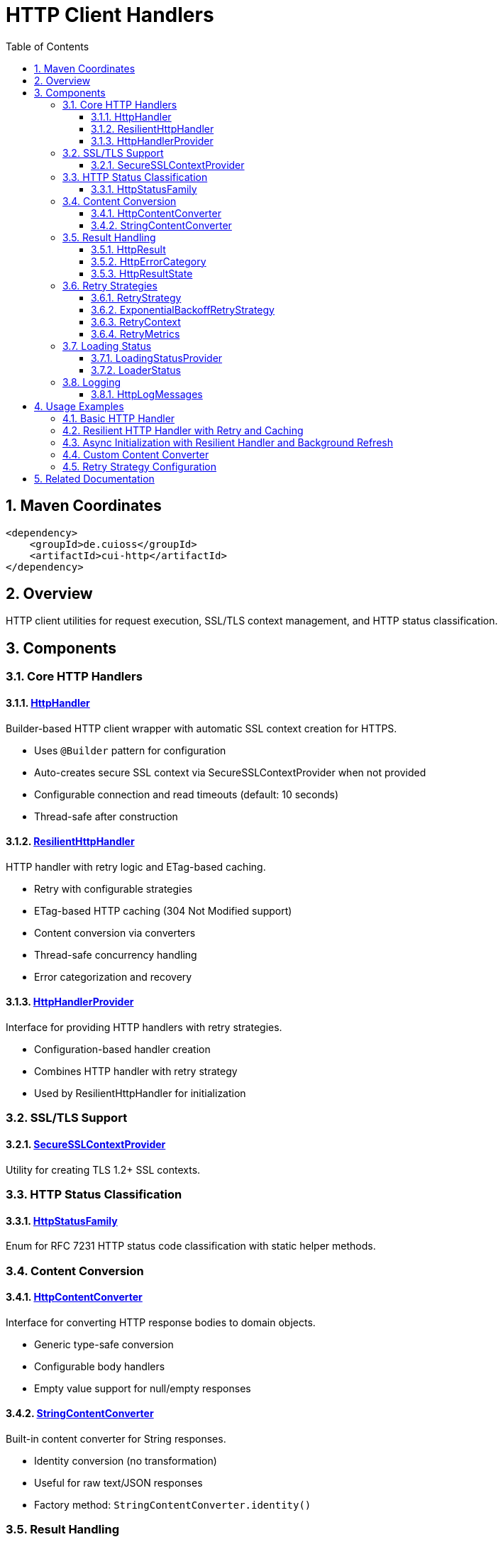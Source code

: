 = HTTP Client Handlers
:toc: left
:toclevels: 3
:toc-title: Table of Contents
:sectnums:
:source-highlighter: highlight.js

toc::[]

== Maven Coordinates

[source,xml]
----
<dependency>
    <groupId>de.cuioss</groupId>
    <artifactId>cui-http</artifactId>
</dependency>
----

== Overview

HTTP client utilities for request execution, SSL/TLS context management, and HTTP status classification.

== Components

=== Core HTTP Handlers

==== xref:../src/main/java/de/cuioss/http/client/handler/HttpHandler.java[HttpHandler]

Builder-based HTTP client wrapper with automatic SSL context creation for HTTPS.

* Uses `@Builder` pattern for configuration
* Auto-creates secure SSL context via SecureSSLContextProvider when not provided
* Configurable connection and read timeouts (default: 10 seconds)
* Thread-safe after construction

==== xref:../src/main/java/de/cuioss/http/client/ResilientHttpHandler.java[ResilientHttpHandler]

HTTP handler with retry logic and ETag-based caching.

* Retry with configurable strategies
* ETag-based HTTP caching (304 Not Modified support)
* Content conversion via converters
* Thread-safe concurrency handling
* Error categorization and recovery

==== xref:../src/main/java/de/cuioss/http/client/HttpHandlerProvider.java[HttpHandlerProvider]

Interface for providing HTTP handlers with retry strategies.

* Configuration-based handler creation
* Combines HTTP handler with retry strategy
* Used by ResilientHttpHandler for initialization

=== SSL/TLS Support

==== xref:../src/main/java/de/cuioss/http/client/handler/SecureSSLContextProvider.java[SecureSSLContextProvider]

Utility for creating TLS 1.2+ SSL contexts.

=== HTTP Status Classification

==== xref:../src/main/java/de/cuioss/http/client/handler/HttpStatusFamily.java[HttpStatusFamily]

Enum for RFC 7231 HTTP status code classification with static helper methods.

=== Content Conversion

==== xref:../src/main/java/de/cuioss/http/client/converter/HttpContentConverter.java[HttpContentConverter]

Interface for converting HTTP response bodies to domain objects.

* Generic type-safe conversion
* Configurable body handlers
* Empty value support for null/empty responses

==== xref:../src/main/java/de/cuioss/http/client/converter/StringContentConverter.java[StringContentConverter]

Built-in content converter for String responses.

* Identity conversion (no transformation)
* Useful for raw text/JSON responses
* Factory method: `StringContentConverter.identity()`

=== Result Handling

==== xref:../src/main/java/de/cuioss/http/client/result/HttpResult.java[HttpResult]

Sealed interface for HTTP operation results with type-safe pattern matching.

* Success/Failure record types
* ETag support for cache optimization
* HTTP status code tracking
* Error categorization via HttpErrorCategory
* Factory methods for common scenarios

==== xref:../src/main/java/de/cuioss/http/client/result/HttpErrorCategory.java[HttpErrorCategory]

Error categorization for HTTP operations.

* `NETWORK_ERROR` - Connection failures, timeouts
* `SERVER_ERROR` - 5xx responses
* `CLIENT_ERROR` - 4xx responses
* `INVALID_CONTENT` - Content conversion failures
* Retry eligibility determination

==== xref:../src/main/java/de/cuioss/http/client/result/HttpResultState.java[HttpResultState]

HTTP-specific result states extending CUI result framework.

=== Retry Strategies

==== xref:../src/main/java/de/cuioss/http/client/retry/RetryStrategy.java[RetryStrategy]

Interface for HTTP retry strategies with built-in implementations.

* `RetryStrategy.none()` - No retry
* `RetryStrategies.exponentialBackoff()` - Exponential backoff with jitter
* Custom strategies via ExponentialBackoffRetryStrategy builder
* Configurable max attempts and delays

==== xref:../src/main/java/de/cuioss/http/client/retry/ExponentialBackoffRetryStrategy.java[ExponentialBackoffRetryStrategy]

Exponential backoff implementation with jitter.

* Default: 3 attempts, 1s initial delay, 2x multiplier
* Random jitter to distribute retry timing
* Maximum delay capped at 30 seconds

==== xref:../src/main/java/de/cuioss/http/client/retry/RetryContext.java[RetryContext]

Context information passed to retry strategies.

* Tracks attempt count
* Provides last exception
* HTTP response details when available

==== xref:../src/main/java/de/cuioss/http/client/retry/RetryMetrics.java[RetryMetrics]

Metrics collection for retry operations.

* Total attempts
* Successful/failed counts
* Timing information
* Success rate calculation

=== Loading Status

==== xref:../src/main/java/de/cuioss/http/client/LoadingStatusProvider.java[LoadingStatusProvider]

Interface for components providing loading status.

==== xref:../src/main/java/de/cuioss/http/client/LoaderStatus.java[LoaderStatus]

Enum representing loader states.

* `UNDEFINED` - Initial state
* `IN_PROGRESS` - Currently loading
* `ERROR` - Load failed
* `OK` - Successfully loaded

=== Logging

==== xref:../src/main/java/de/cuioss/http/client/HttpLogMessages.java[HttpLogMessages]

Centralized log messages for HTTP operations.

* Structured logging with CuiLogger
* Consistent error codes
* Debug, info, warning, and error levels

== Usage Examples

=== Basic HTTP Handler

[source,java]
----
HttpHandler handler = HttpHandler.builder()
    .uri("https://api.example.com/data")
    .connectionTimeoutSeconds(10)
    .readTimeoutSeconds(30)
    .build();

HttpClient client = handler.createHttpClient();
HttpRequest request = handler.requestBuilder()
    .GET()
    .build();
HttpResponse<String> response = client.send(request, HttpResponse.BodyHandlers.ofString());

if (HttpStatusFamily.isSuccess(response.statusCode())) {
    processData(response.body());
}
----

=== Resilient HTTP Handler with Retry and Caching

This example demonstrates the typical resilience pattern using `ResilientHttpHandler` with ETag-based caching, retry logic, and synchronous access.

[source,java]
----
// Create handler provider with retry strategy
HttpHandlerProvider provider = new HttpHandlerProvider() {
    @Override
    public HttpHandler getHttpHandler() {
        return HttpHandler.builder()
            .uri("https://api.example.com/data")
            .connectionTimeoutSeconds(10)
            .readTimeoutSeconds(30)
            .build();
    }

    @Override
    public RetryStrategy getRetryStrategy() {
        // 3 attempts with exponential backoff (1s, 2s, 4s)
        return RetryStrategies.exponentialBackoff();
    }
};

// Create resilient handler with string conversion
ResilientHttpHandler<String> resilientHandler = new ResilientHttpHandler<>(
    provider.getHttpHandler(),
    provider.getRetryStrategy(),
    StringContentConverter.identity()
);

// Load with automatic retry and caching
HttpResult<String> result = resilientHandler.load();

if (result.isSuccess()) {
    result.getContent().ifPresent(content -> {
        processContent(content);
        // ETag available for cache optimization
        result.getETag().ifPresent(etag -> logger.debug("Cached with ETag: {}", etag));
    });
    // Next load() call may return 304 Not Modified with cached content
} else {
    // Handle error with detailed information
    result.getErrorMessage().ifPresent(msg -> logger.error("Load failed: {}", msg));
    HttpErrorCategory category = result.getErrorCategory();

    if (result.isRetryable()) {
        logger.info("Retryable error ({}), will retry", category);
    } else {
        logger.error("Non-retryable error ({}), giving up", category);
    }
}
----

=== Async Initialization with Resilient Handler and Background Refresh

This comprehensive example demonstrates the typical async resilience pattern used in production scenarios. It shows `CompletableFuture`-based initialization, status tracking, and background refresh - the preferred approach for resilient systems.

[source,java]
----
/**
 * Example loader component showing async initialization pattern with ResilientHttpHandler.
 * This pattern is commonly used when:
 * - Initial load may be slow (network latency, discovery, retries)
 * - Application startup should not block on data loading
 * - Background refresh is needed to keep data current
 * - Status monitoring is required for health checks
 */
public class AsyncDataLoader implements LoadingStatusProvider, AutoCloseable {

    private static final CuiLogger LOGGER = new CuiLogger(AsyncDataLoader.class);

    private final HttpHandlerProvider handlerProvider;
    private final ScheduledExecutorService scheduler;
    private final AtomicReference<LoaderStatus> status = new AtomicReference<>(LoaderStatus.UNDEFINED);
    private final AtomicReference<ResilientHttpHandler<String>> httpHandler = new AtomicReference<>();
    private final AtomicReference<String> currentData = new AtomicReference<>();
    private final AtomicReference<ScheduledFuture<?>> refreshTask = new AtomicReference<>();
    private final int refreshIntervalSeconds;

    public AsyncDataLoader(HttpHandlerProvider handlerProvider,
                          ScheduledExecutorService scheduler,
                          int refreshIntervalSeconds) {
        this.handlerProvider = handlerProvider;
        this.scheduler = scheduler;
        this.refreshIntervalSeconds = refreshIntervalSeconds;
    }

    /**
     * Asynchronous initialization - does not block caller.
     * Returns CompletableFuture to allow non-blocking startup and status tracking.
     */
    public CompletableFuture<LoaderStatus> initialize() {
        // Execute initialization asynchronously to avoid blocking application startup
        return CompletableFuture.supplyAsync(() -> {
            status.set(LoaderStatus.IN_PROGRESS);

            // Create resilient handler with retry strategy
            ResilientHttpHandler<String> handler = new ResilientHttpHandler<>(
                handlerProvider.getHttpHandler(),
                handlerProvider.getRetryStrategy(),
                StringContentConverter.identity()
            );
            httpHandler.set(handler);

            // Perform initial load with automatic retry
            HttpResult<String> result = handler.load();

            // Start background refresh regardless of initial load status
            // This enables automatic recovery from transient failures
            startBackgroundRefresh();

            if (result.isSuccess()) {
                result.getContent().ifPresent(content -> {
                    currentData.set(content);
                    LOGGER.info("Data loaded successfully");
                    result.getETag().ifPresent(etag ->
                        LOGGER.debug("Initial ETag: {}", etag));
                });

                status.set(LoaderStatus.OK);
                return LoaderStatus.OK;
            } else {
                // Log error but don't fail completely - background refresh will retry
                result.getErrorMessage().ifPresent(msg ->
                    LOGGER.warn("Initial load failed: {}", msg));

                // Keep status as IN_PROGRESS to allow background refresh to recover
                status.set(LoaderStatus.IN_PROGRESS);
                return LoaderStatus.IN_PROGRESS;
            }
        });
    }

    /**
     * Get current data - safe to call from any thread.
     */
    public Optional<String> getCurrentData() {
        return Optional.ofNullable(currentData.get());
    }

    @Override
    public LoaderStatus getLoaderStatus() {
        return status.get(); // Atomic read, thread-safe
    }

    /**
     * Start background refresh using ResilientHttpHandler's ETag-based caching.
     * Handler automatically sends If-None-Match header on subsequent requests.
     */
    private void startBackgroundRefresh() {
        refreshTask.set(scheduler.scheduleAtFixedRate(() -> {
            try {
                ResilientHttpHandler<String> handler = httpHandler.get();
                if (handler == null) {
                    LOGGER.warn("Handler not initialized, skipping refresh");
                    return;
                }

                // Load with ETag-based caching - may return 304 Not Modified
                HttpResult<String> result = handler.load();

                if (result.isSuccess()) {
                    // Check HTTP status to distinguish between 200 (new data) and 304 (cached)
                    Optional<Integer> httpStatus = result.getHttpStatus();

                    if (httpStatus.isPresent() && httpStatus.get() == 200) {
                        // New data received (200 OK)
                        result.getContent().ifPresent(content -> {
                            currentData.set(content);
                            LOGGER.info("Background refresh: data updated");
                            result.getETag().ifPresent(etag ->
                                LOGGER.debug("New ETag: {}", etag));
                        });
                        status.set(LoaderStatus.OK);
                    } else if (httpStatus.isPresent() && httpStatus.get() == 304) {
                        // Data unchanged (304 Not Modified) - use cached content
                        result.getContent().ifPresent(content -> {
                            LOGGER.debug("Background refresh: data unchanged (304)");
                        });
                        status.set(LoaderStatus.OK);
                    }
                } else {
                    // Handle refresh failure
                    String errorMsg = result.getErrorMessage().orElse("Unknown error");
                    LOGGER.warn("Background refresh failed: {}", errorMsg);

                    // Only set ERROR if we have no cached data at all
                    if (currentData.get() == null) {
                        status.set(LoaderStatus.ERROR);
                    }
                    // Otherwise keep OK status - stale data is better than no data
                }
            } catch (Exception e) {
                LOGGER.error("Background refresh exception", e);
                if (currentData.get() == null) {
                    status.set(LoaderStatus.ERROR);
                }
            }
        }, refreshIntervalSeconds, refreshIntervalSeconds, TimeUnit.SECONDS));

        LOGGER.info("Background refresh started (interval: {}s)", refreshIntervalSeconds);
    }

    @Override
    public void close() {
        ScheduledFuture<?> task = refreshTask.get();
        if (task != null) {
            task.cancel(false);
        }
        httpHandler.set(null);
        currentData.set(null);
        status.set(LoaderStatus.UNDEFINED);
    }
}

// Usage in application
public class Application {
    public static void main(String[] args) {
        // Configure handler provider
        HttpHandlerProvider provider = new HttpHandlerProvider() {
            @Override
            public HttpHandler getHttpHandler() {
                return HttpHandler.builder()
                    .uri("https://api.example.com/data")
                    .connectionTimeoutSeconds(10)
                    .readTimeoutSeconds(30)
                    .build();
            }

            @Override
            public RetryStrategy getRetryStrategy() {
                return ExponentialBackoffRetryStrategy.builder()
                    .maxAttempts(3)
                    .initialDelayMillis(1000)
                    .maxDelayMillis(10000)
                    .multiplier(2.0)
                    .build();
            }
        };

        ScheduledExecutorService scheduler = Executors.newScheduledThreadPool(1);
        AsyncDataLoader loader = new AsyncDataLoader(provider, scheduler, 300); // 5 min refresh

        // Non-blocking initialization
        CompletableFuture<LoaderStatus> initFuture = loader.initialize();

        // Application continues startup while loader initializes asynchronously
        LOGGER.info("Application starting, loader initializing in background...");

        // Optional: wait for initial load or handle async
        initFuture.thenAccept(status -> {
            LOGGER.info("Loader initialization completed with status: {}", status);

            // Start serving requests - data will be available via getCurrentData()
            startServer(loader);
        }).exceptionally(ex -> {
            LOGGER.error("Loader initialization failed", ex);
            return null;
        });

        // Health check endpoint can monitor loader status
        // GET /health -> loader.getLoaderStatus()
    }

    private static void startServer(AsyncDataLoader loader) {
        // Server can safely access current data
        // loader.getCurrentData() returns Optional<String>
        // loader.getLoaderStatus() returns current status for health checks
    }
}
----

Key aspects of this async pattern:

1. **Non-blocking Initialization**: `CompletableFuture.supplyAsync()` prevents blocking application startup
2. **ETag-based Caching**: `ResilientHttpHandler` automatically handles If-None-Match headers
3. **Status Tracking**: `AtomicReference<LoaderStatus>` for thread-safe status monitoring
4. **Background Refresh**: Scheduled task keeps data current with automatic retry
5. **Graceful Degradation**: Continues with cached data if refresh fails
6. **HTTP 304 Optimization**: Distinguishes between new data (200) and unchanged (304)
7. **Thread Safety**: All state access via atomic references, no synchronization needed

=== Custom Content Converter

[source,java]
----
// Custom converter for JSON to domain object
HttpContentConverter<User> userConverter = new HttpContentConverter<User>() {
    @Override
    public Optional<User> convert(Object rawContent) {
        if (rawContent instanceof String json) {
            try {
                return Optional.of(objectMapper.readValue(json, User.class));
            } catch (Exception e) {
                return Optional.empty();
            }
        }
        return Optional.empty();
    }

    @Override
    public HttpResponse.BodyHandler<?> getBodyHandler() {
        return HttpResponse.BodyHandlers.ofString();
    }

    @Override
    public User emptyValue() {
        return new User(); // Default empty user
    }
};

// Use with resilient handler
ResilientHttpHandler<User> userHandler = new ResilientHttpHandler<>(
    httpHandlerProvider.getHttpHandler(),
    httpHandlerProvider.getRetryStrategy(),
    userConverter
);
----

=== Retry Strategy Configuration

[source,java]
----
// No retry
RetryStrategy noRetry = RetryStrategy.none();

// Exponential backoff with defaults
RetryStrategy exponential = RetryStrategies.exponentialBackoff();

// Custom exponential backoff
RetryStrategy customExponential = ExponentialBackoffRetryStrategy.builder()
    .maxAttempts(5)
    .initialDelayMillis(500)
    .maxDelayMillis(10000)
    .multiplier(1.5)
    .build();
----


== Related Documentation

* xref:../doc/http-security/README.adoc[HTTP Security Validation Framework]
* https://tools.ietf.org/html/rfc7231[RFC 7231 - HTTP/1.1 Semantics]